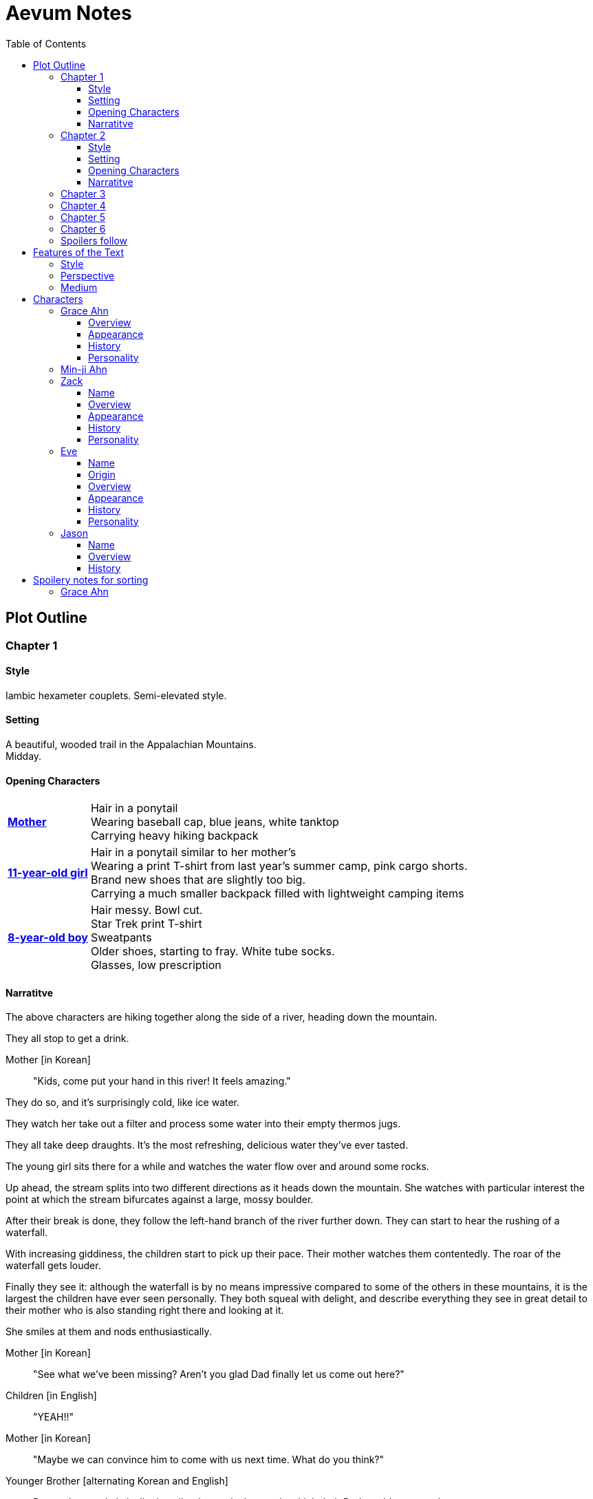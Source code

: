 // Document
:toc2:
:toclevels: 4
:imagesdir: "images/"

// Main Character
:mc_name: Grace
:mc_surname: Ahn
:mc_heading: {mc_name} {mc_surname}
:mc_outset-age: 25
:mc_outset-location: Columbus, OH
:mc_ethnicity: Korean-American
:mc_native-language: Korean
:mc_trauma-age: 11
:mc_acceptance-age: 11th grade

// Mother
:mom_name: Min-ji
:mom_heading: {mom_name} {mc_surname}

// Sibling
:mc_sibling: younger brother
:mc_sibling-c: Younger Brother
:sib_gender: boy
:sib_name: Yoon
:sib_heading: {sib_name} {mc_surname}
:sib_pro: his
:sib_pro-c: His
:sib_trauma-age: 8

// Other world
:ow_group-nickname: B-Team
:ow_name: Floodless World
:ow_religion: Melchizidekian Divine Cult

// Other-worlder appearance in our world
:owa_location: Melbourne, Australia
:owa_month: July 

// Zack
:zk_true-name: Tsadq
:zk_nickname: Zack
:zk_outset-age: 295

// Eve
:ev_true-name: Hyav
:ev_nickname: Eve
:ev_outset-age: 295

// Jason
:js_nickname: Jason

// Raynor
:ry_nickname: Raynor

= Aevum Notes

== Plot Outline

=== Chapter {counter:chapters}

==== Style
Iambic hexameter couplets. Semi-elevated style. 

==== Setting 
A beautiful, wooded trail in the Appalachian Mountains. +
Midday.

==== Opening Characters
[horizontal]
*<<{mom_heading}, Mother>>*::
Hair in a ponytail  +
Wearing baseball cap, blue jeans, white tanktop  +
Carrying heavy hiking backpack  +

*<<{mc_heading}, {mc_trauma-age}-year-old girl>>*::
Hair in a ponytail similar to her mother's  +
Wearing a print T-shirt from last year's summer camp, pink cargo shorts.  +
Brand new shoes that are slightly too big.  +
Carrying a much smaller backpack filled with lightweight camping items 

*<<{sib_heading}, {sib_trauma-age}-year-old {sib_gender}>>*::
Hair messy. Bowl cut.  +
Star Trek print T-shirt  +
Sweatpants  +
Older shoes, starting to fray. White tube socks.  +
Glasses, low prescription

==== Narratitve

The above characters are hiking together along the side of a river, heading down the mountain.  +

They all stop to get a drink.  +

Mother [in {mc_native-language}]::
"Kids, come put your hand in this river! It feels amazing."

They do so, and it's surprisingly cold, like ice water.  +

They watch her take out a filter and process some water into their empty thermos jugs. +

They all take deep draughts. It's the most refreshing, delicious water they've ever tasted.  +

The young girl sits there for a while and watches the water flow over and around some rocks.  +

Up ahead, the stream splits into two different directions as it heads down the mountain. She watches with particular interest the point at which the stream bifurcates against a large, mossy boulder. +

After their break is done, they follow the left-hand branch of the river further down. They can start to hear the rushing of a waterfall. +

With increasing giddiness, the children start to pick up their pace. Their mother watches them contentedly. The roar of the waterfall gets louder. +

Finally they see it: although the waterfall is by no means impressive compared to some of the others in these mountains, it is the largest the children have ever seen personally. They both squeal with delight, and describe everything they see in great detail to their mother who is also standing right there and looking at it. +

She smiles at them and nods enthusiastically. +

Mother [in {mc_native-language}]::
"See what we've been missing? Aren't you glad Dad finally let us come out here?"

Children [in English]::
"YEAH!!" 

Mother [in {mc_native-language}]::
"Maybe we can convince him to come with us next time. What do you think?"

{mc_sibling-c} [alternating {mc_native-language} and English]::
Proceeds to optimistically describe the particular way in which their Dad would agree to do so.

The girl is more pensive, but is clearly imagining the scenario with glee.  +

They proceed downstream. +

They want to cross the river at the base of the falls, where it's thinner. +

Before they can do that, however, there is a fairly steep, 15-foot slope next to the waterfall that they must descend. There's no better point to descend nearby. +

The mother heads down first. She lowers herself down to a narrow ledge about 4 feet down. Then, facing the slope, she picks her way back and forth along a path of sorts, which proves to be easily navigable with some patience. She reaches the bottom in less than 15 seconds +

She then invites the children to come down. +

They were at first captivated by their cool mom and her feat of dexterity, but now that they realize that they too must make the descent, they are suddenly gripped by fear. +

Children [in {mc_native-language}]::
They complain, protesting the danger. 

Their small voices are almost drowned out by the sound of the waterfall, and they must shout to be heard. +

The mother surveys the descent again, pointing out the steps they must take. Raising her voice, she encourages them: +

Mother [in {mc_native-language}]::
 "I'm right here, guys! Even if you did fall, I'd catch you. But you won't fall, because you're really strong! {mc_name}, you can go first, to show your {mc_sibling} how it's done." +

{mc_name} [in English]::
Protests again +

Mother [in English]::
"You can do this, {mc_name}! It's gonna be OK." +

{mc_name} stares at the ground beneath her, as the beating of her heart swells in her ears above the roaring of the waters.


=== Chapter {counter:chapters}

==== Style
Basic prose with periodic stream-of-consciousness

==== Setting
A dimly-lit two-bedroom apartment, in the evening. +
It's midsummer (July) +
Living room has a 51" flascreen TV on a stand across from a cheap-looking couch

https://www.foxandhoundsaptsoh.com/apartments/oh/columbus/floor-plans#/categories/106111407/floorplans[Apartment Layout]

==== Opening Characters

[horizontal]
<<{mc_heading}, {mc_outset-age}-year-old woman:>>::
Hair in a messy bun, kind of frizzy. +
Wearing yellow shorts and a faded, black print T-shirt. The shirt has some obscure anime fandom reference. +
No makeup +
She's been home all day 


==== Narratitve
The setting sun peeks out behind some clouds, and shines brightly through the living room window, directly into the flatscreen TV. +

The young woman on the couch grumbles, enduring the situation for about 30 more seconds. +

As the sun does not cease its shining, she grumbles again and musters the willpower to get up and close the blinds. Now the picture on the TV is much clearer. +

She plops back down with a releived sigh to enjoy the fruit of her labors. +

There's some kind of fantasy anime playing on the TV: +

****
_Setting:_ +
Fantasy world with magic
Specifically, a generic European medieval village

_Opening Characters:_

[horizontal]
Protagonist::
A young man with generic brown hair +
Wearing a black-and-blue track suit +
Holding an over-designed and unwieldy-looking sword +
Average height

Dragon::
30-feet tall +
European-style +
Black, scaley, muscular +
Red fire glows in its nostrils and in the back of its throat +
Eyes are bright, glaring +
Has an air of depraved, malicious intelligence

_Narrative_: +

The protagonist stares down a huge, black, demonic dragon. +

He seems to be the only one left standing between it and a small medieval-style village. All other defenders have been slain or have fled. +

The protagonist is panting, and sweating profusely. His hand trembles.  +

He remembers all of the times he ran away or faltered in combat. He remembers the many times he has had to be saved by this world's heroes. But this time, they are not here, not yet at least. +

He realizes that he could use a teleportation spell scroll in his pocket to escape, if he started the invocation now. But he's also keenly aware that, unlike him, the villagers here have nowhere to run. +

He takes a deep breath, grips his sword tightly, and makes his choice. +

Protagonist::
Monologues at the dragon about his determination and how much he cares about the villagers and stuff. The delivery is horribly over-acted, and the lines are cheesy as hell.
****

The woman on the couch cringes a bit to herself, but her eyes remain locked on the screen to see what happens next. As the fight scene commences, she watches with quiet reverence.

****
_Narrative (cont'd):_ +

The protagonist holds his own for a little while, and a smile grows across his face. +

Protagonist::
Predictably: "I can do this!" +

And predictably, it's right at that moment that his guard is broken and he receives a crushing blow to the chest. +

He's thrown violently into a wall, which caves in behind him from the impact. Blood erupts from his mouth, and he slumps to the ground. +

His vision goes in and out as he watches the dragon's slow, unstoppable approach. +

Pale, red fire glows in its nostrils, and the ground shakes with the sound of each titanic footfall. +

It stands over him for a moment, looking down with utter contempt at his feebleness. +

It raises a massive claw and brings it down towards him. +

But right at that moment, there is a blinding light, a slashing sound, and a brilliant white arc through its wrist. +

The claw falls to the ground, mere inches in front of the dying protagonist. +

_Character Introduced_: +
[horizontal]
Young woman::
Slightly taller than the protagonist +
Long, straight blonde hair +
Blue eyes +
Standard anime female facial features (pointy chin, big eyes, small nose, etc.) +
Silver circlet on her head +
Steel contoured breastplate, from which hangs studded leather strips about the waistin somewhat the style of a Roman legionary + 
Red miniskirt, slightly shorter than the leather strips +
Full-plate-style leg armor, up to mid-thigh +
Weilding a longsword, which emits a halo of faint red light from the tip

_Narrative Continues_: +

[vertical]
Young woman::
"Well done holding him off, Hibiki-kun!" +

The woman who dealt the blow says this while still hurtling through the air. +

She hits the ground in a kneeling posture between Hibiki and the dragon, which is now reeling back in pain. Her skirt flutters dramatically as the impact of her landing kicks up a ring of dust. +

She slowly raises herself and assumes a wide fighting stance +

Her breastplate glistens in the red light of the dragon's fire, and its blood is spattered on her face. +

She flicks her sword toward the ground, flinging the beast's dark gore in an arc away from her. +

She runs her other hand through her hair.

She glances back at Hibiki, and smiles.

Young woman::
"Thank you for giving us enough time to get here. You've saved this village."

_Character Introduced_: +
[horizontal]
Elf woman::
Even taller than the first woman +
Has very long, elf-like ears
Green eyes and hair
Obnoxiously large breasts
Wearing a skimpy costume that evokes a forest nymph, in about the same pattern as a one-piece bathing suit.


_Narrative Continues_: +
Another young woman lands next to him, using a magical force to slow her final descent before touching down gracefully. +

Her clothes flutter for a moment, and pale light surrounds her and the protagonist as she chants a healing spell. +

Feeling much better now, he stands up and joins the line as no less than five additional battle babes descend around him and proceed to hand the dragon his ass.

****

Meanwhile, the viewer has gotten up to get a glass of soy milk from the fridge. She then spies the papers on the counter... her assignment for tomorrow's anatomy class.

"Uh, oh yeah. Groan. So much for tonight's binge."

She pauses the playback and turns off the TV. Her roommate comes out of her bedroom and peeks down the hallway.

"Hey Grace, is the TV free?" she asks.

"Yeah, go for it." Grace walks back toward her own bedroom with the papers and her glass of milk. 

She enters her room and closes the door, through which wafts the muffled bickering of reality TV stars. She puts on some bluetooth headphones and starts her regular focusing playlist (consisting mostly of Japanese pop music and video game soundtracks.) She cracks open her laptop and starts banging away at the assignment (a clinical reasoning case.)

This one is actually more fun than usual, because it's a physical trauma case in a disaster scenario. As an aspiring disaster relief doctor, this is right up her alley. She is able to confidently answer several of the questions from memory, but eventually gets stuck and has to start scouring her textbooks.

While she's flipping pages, she comes across a picture that reminds her of a character from an anime show she used to adore back in middle school. The genre was "isekai," meaning "other world," which means it was centered around a protagonist from our world that gets magically transported to a fantasy world. She still loves this genre, and in fact the show she was watching just now was a recent example. Her brain dredges up favorite scenes, and she winces as she remembers the extent of her obsession.

It went beyond merely enjoying the show and the genre broadly. She actually held on to a deep-seated belief that she would one day be swept off into another world, where she could live the fantasy that she was yearning for. Grace mentally rehearses all of the preparations she made, ranging from always carrying survival supplies to studying how to communicate with people who don't share a language with you. She tried her hand at things like marksmanship, martial arts, and even swordplay, but didn't have the discipline to keep up with them for long. (She still tells herself that she's just on hiatus from her martial arts, though.)

These thoughts lead inexorably to the same conclusion as always: "It was all childish bullshit. I was a cringey, deluded idiot." There are no fantasy worlds, no magical heroes who will fall in love with her. It's pure escapism, meant to distract us from the bleakness of the real world for a few happy minutes, or hours. She bought in to it so deeply entirely because she wasn't happy with her life. How the hell did it take her until {mc_acceptance-age} to finally accept this?

She has gone through this exact thought process countless times, in the exact same sequence. On queue, she next notices her complusive face-touching, and went over what she had touched recently. She had been typing on her keyboard, which she can't remember wiping down recently, so she goes to wash her hands and face. That done, she stares at herself in the bathroom mirror, looking herself over. She's still pretty, definitely in the "attractive" category. She adjusts her posture to best conceal the small paunch peeking out over her belt, and fusses with her black, straight hair. She'll probably go ahead and get double eyelids done at some point, but honestly she's pretty good as is. 

She remembers the assignment, but she's getting really tired. She raps on the sink with her index finger while she runs some numbers. She could probably turn it in as is and get at least 7 of the 10 points it was worth. She's been pretty good with this class, she can afford it and still get an A, or A* at worst. She goes back into her room, turns off the lights, and flops in bed, still in her clothes. The belt's a bit uncomfortable so she awkwardly yanks it out and tosses it somewhere on the floor.

Yeah, this is reality. This is what we have to work with. The closest thing she'll get to being a hero is helping people as a doctor, like her Mom. Her Mom's a real hero, unlike those sword-swinging magical sex symbols. She wonders if she could get away with wearing a miniskirt like that at church. They're getting more culturally acceptable, and they're super cute.

She tries to recall the sermon from last Sunday. It takes about a minute of concentrated thought to bring up a vague theme about faith. There's one line she can remember clearly: "God does not owe you any more proof of his existence than the fact that you are here thinking about it." 

+++ <details><summary> +++
*Hidden Motivations (Spoilers)*
+++ </summary><div> +++
****

Satan: He has been planning for {mc_name} to go to {ow_name} ever since he saw her obsessive personality start to form. He caused the hiking accident on their family's very first adventure because it would have the following effects:

1. Create discord and stress in the parents' otherwise excellent Christian marriage
1. Instill fear of death in {mc_name}'s heart, which would grow into full-blown hypochondria
1. Spark a desire in {mc_name} to become a "savior"
1. Her dissatisfaction with the real world and savior-fantasies pave the way for her isekai fascination 
1. Her disappointment with her Dad's timidity leads her to form an image of the "ideal man" that exactly matches {ry_nickname}.

God: All things work together for good to those who love Him:

1. He wants {mc_name} to become a doctor in order to save lives, principally, {js_name}'s life. This way, {ow_name} is not left without its greatest _Doctoris Ecclesiae_ during its most withering spiritual and geopolitical trial.
1. He also wants her to overcome her fears.
1. He permits her being drawn to {ow_name} (ultimately being the cause of so much chaos) because he actually wants to allow Satan's plan to succeed, nominally. {ow_name} has had too few trials, and has not fully learned the way of the cross.
****
+++ </div></details> +++


=== Chapter {counter:chapters}
The language in this chapter is substantially more elevated than the previous or subsequent chapters.

+++ <details><summary> +++
*TODO Note (spoilers)*
+++ </summary><div> +++
****
Should this be in verse (angelic), but CH 1 be in prose (mortal)?
****
+++ </div></details> +++

{mc_name} is having an out of body experience. She sees her own spirit plotting its way through a chaotic temporal landscape. She looks up and sees a tether to what she senses is also her spirit looming over her, controlling her like a puppet. She then, further out of body, sees herself in this situation as a glittering string of sequential time states all at once. Then the strings unwind into a billion strands so small as to be indistinguishable. These stretch on ahead in many directions, coalescing into a crystalline ocean of possibilities, with waves that break against massive, impenermeable voids. She looks up to see a winged woman staring at her in this undulating space... the woman is not her, but sometimes she looks just like her for a split second. {mc_name} thinks she must be an angel.

The angel's gaze shifts to something behind her. {mc_name} turns and sees darkness and horror enveloping her, slashing and clawing and grasping for her with a thousand deformed hands. She tries to move away, but can't feel her legs. She tries to scream but can't make a sound. The only thing she can coherently remember about her life before this awful fear is a prayer her mother would say with her at bed time, when she was little. She tries to say the prayer aloud, but can only mouth the words with great difficulty.

Soon, as though sensing a predator approaching, the darkness hesitates, and then reluctantly retreats. A pale, and then blinding light appears, and a fiery, glowing hand lifts her up. A man's voice says, "Do not fear, little one." Her eyes, up until now being shut tightly with fear, and now because of the light, begin to open as the light moves away and inhabits a distant place, behind the crystal ocean.

+++ <details><summary> +++
*Spoiler*
+++ </summary><div> +++
****
The demon is {ry_nickname} himself
****
+++ </div></details> +++

The angel from before is seen standing up and removing her wings from covering her own head, and standing up from a prostrate bowing posture, facing where the light came from. There seems to be a floor now, or at least {mc_name} feels that "up" and "down" are meaningful again. A ripple in the sea is seen from a different direction, and a lesser but still brilliant light approaches. The angel again shields her face, but with only one wing. She bows, but does not prostrate herself this time. {mc_name} squints.

This new angel, appearing as an amorphous, fiery entity, looks at the first angel and asks a question in an unintelligible language. In reply, she points in the direction that the demon retreated. The second angel looks in that direction, then turns to {mc_name} as if he just noticed her. As he turns her direction, his appearance shifts to become first humanoid, and then fully human.

He stretches forth his hand at her. {mc_name} begins to fall at startling speeds. Earth and specifically her house and bedroom are beneath and she hurtles toward her sleeping body.

She wakes up screaming, in a cold sweat. She does not calm down for some time. She eventually begins to pray silently, her lips moving to the words of that same bedtime prayer, and she calms down. With her mind still trembling from the intensity and otherness of the experience, she gets up and turns on a lamp at her desk, but not before stumbling over some books on the floor.

She opens her laptop, and logs in, failing at the password five times, because her hands are shaking and her fingers are stiff. She closes an open web browser, opens a word editor, and writes down everything that happened. Though she struggles to find words to describe it, she remembers everything clearly. She spends a lot of time in prayer that night and doesn't fall back to sleep until two hours before she has to get up for school. (This is probably the most time she has spent in prayer in her entire life.)

+++ <details><summary> +++
*Hidden Motivations (Spoilers)*
+++ </summary><div> +++
****

Satan (apparent): It seems like Satan is trying to frighten {mc_name} away from {mc_name}'s mission. The spiritual attack comes the night before the {ow_group-nickname} show up. He apparently wants her to be tired and oppressed during those first crucial days, so that she misses her chance to find them.

Satan (actual): {mc_name} has many more spiritual and physical trials awaiting her. Satan wants her to feel like she's overcoming them against all odds. He wants her to feel like the heroine she always wanted to be. She will _still_ go after the {ow_group-nickname} despite her extreme fatigue and anxiety, because she is the determined heroine. She will quickly forget that it was only through the interposition of Christ that the demon was driven away.

Immediate Sin: *Pride*

God: Christ's brief words sum up exactly what God is doing here. He does indeed want her to overcome her fears, but through trust rather than self-reliance. He calls her "little one" to remind her of her total reliance on him. Sadly, she doesn't pick up on this until much later, but she will be humbled.

Eventual Virtue: *Humility*

****
+++ </div></details> +++

=== Chapter {counter:chapters}

Later that day, she falls asleep in class. Judging by her twitching, she was dreaming, and judging by her dumb unconscious smile, it was probably one of her childhood superheroes fantasies. The classmate next to her elbows her and she wakes up. The classmate tells her to look at what's on the screen of the laptop of the guy sitting in front of them. Dozens of other classmates, and even the professor, are gathered around, watching a news report. 

It tells about the sudden, inexplicable appearance of strangely-dressed people, one of them armed, who have caused great public alarm and thusfar avoided capture by using impossible abilities. There is an old man, a middle-aged man, and a young woman, and they appeared in a blinding flash of light in the middle of an intersection in {owa_location}.

The woman is dressed in something like armor, although it looks like it's something straight out of a science fiction game. She has what is unmistakably a futuristic assault weapon, and has used it to unleash a destructive power unthinkable for a weapon its size. She seems to not have intentionally killed anyone yet, but has destroyed roads and walls as they've made their escape from the SWAT teams sent to apprehend them. Bullets have been seen to deflect around her by virtue of a strange, barely-visible polygonal shape that surrounds her and moves with her. She can leap several stories at once and run at incredible speeds.

The middle-aged man is dressed in ornate vestments, possibly religious in character. He is also seemingly protected from projectiles by another invisible shield. He does not have any weapons, nor does he seem to have any special abilities. The woman shields him scrupulously, and carries him when she needs to leap or run quickly.

The old man wears very plain, uncomfortable-looking clothing. Aside from his well-trimmed beard, he seems almost like a beggar from a third-world country. The woman does not seem concerned with protecting him, yet he somehow consistently evades capture. Well, actually, he *has* been captured several times, because he never puts up any resistance. But each time, shortly after being detained, he disappears, sometimes reappearing with the other two. He has even been caught on camera simply opening the door of the police cruiser and just walking out, the handcuffs simply falling off, and no one seeming to notice him.

After watching for a bit and finally being convinced that it was all real, she bolts out of class and heads home. She begins to pack for her journey to find these people, because there is no doubt in her mind that these are the heroes she has always dreamed about.

+++ <details><summary> +++
*Hidden Motivations (Spoilers)*
+++ </summary><div> +++
****

Satan (apparent): The {ow_group-name} appears in our world very far away from {mc_name}, literally on the other side of the planet ({owa_location}). This is to make it seem as though he was trying to keep them as far away as possible from {mc_name}, because she holds the key to their return to {ow_name}.

Satan (actual): This is not the case. He wants her to take them (and herself) back to {ow_name} in order to give birth to the Nephilim through her, thus bringing the angels' ardent preservation of that timeline to an end. He places the {ow_group-name} as far away as possible from her to make it seem like a defensive choice, but he still picked a country with a language she can speak to make her task of finding and harboring them tractable. 

****
+++ </div></details> +++

=== Chapter {counter:chapters}

As she drives home, fatigue and anxiety encroach upon her. She's had less than two hours of sleep, just went through the most harrowing experience of her life, and on top of that, now reality itself seems to be turned on its head. She had just gotten over her childhood dreams, and now they suddenly come true?

She began her drive home filled with determination to not let this chance go. But as she drives home, her mind starts to fill with doubts. She talks aloud, trying to convince hersef to go:

"Could this have just been a well-crafted internet hoax?"

*"But there are so many sources... if it's fake it's impossible to tell. I have to look into it myself at this point, before they disappear."*

"Even if it's all real, what good would going there do? Why would they want anything to do with me?"

*"They looked like they were hurt, and they obviously can't stop at a hostpital. I have a world-class first-aid kit and I'm as good as a professional EMT. I can help them."*

"How will I keep up with them? I can't even run a quarter mile, let alone jump from building to building like that badass Space Marine chick. DAMN she's cool. Damn.

*"It looks like running is not what they need to do right now... they need to hide.  They probably don't have any money, don't know where they are, and don't speak the language. Everyone knows their faces. They need someone to keep them fed and out of sight. Good thing I'm loaded! Also good thing I spent all that time studying universal communication for this exact scenario, ha! HAHA! How is this happening??"*

"OK, but how do I get them to trust me? Obviously they need my help, but I'm a total stranger... how would they know that I'm not trying to lead them into a trap?"

*"Yeah that's a tough one, especially because the most effective way to detain them would be to plant an agent that can get to them while they're sleeping. The full-frontal attacks haven't been working obviously, because Xena over here kicks every ass in SIGHT. DAMN, girl!"*

*"...I don't know, they're probably desperate, and I look pretty harmless. I'm young and out of shape. Not exactly secret agent material. I'll just have to take my chances and be as helpful as possible."*

"Alright, saying they do take me in, what then? They're running for their lives. If we're found, I could be imprisoned and tortured, or maybe even killed..."

This gives her pause. 

She clenches her teeth. Her hands grip the wheel tighter. She stares at a single point on the road, all else fading out of focus, as her thoughts spiral downward.

She's brought back to reality by the blaring of a horn, from a sedan in the oncoming lane that's about to smash right through her. She veers back into her lane, almost side-swiping another car that's trying desperately to pass her. More horns. The tires screech as the car fish-tails, and she goes spinning into the shoulder.

=== Chapter {counter:chapters}



=== Spoilers follow



'''
'''
'''
'''
'''
'''
'''
'''
'''
'''
'''
'''
'''
'''
'''
'''
'''
'''

== Features of the Text

=== Style
(Most of?) the book will be written in iambic hexameter couplets, also known as "heroic couplets." This takes after the style of Alexander Pope (translating Homer) and John Dryden (translating Virgil). My goal is to resurrect classical epic poetry for our current cultural milieu, in a way that is aesthetically pleasing and accessible enough for the mainstream.

This is not just a gimmick, I hope, but serves a more immediate purpose for the narrative. The portions in verse are written from a heavenly, angelic perspective (see below), and the poetic format is intended to evoke that transcendence.

I should be able to achieve an earthly counterpoint to this by dropping into prose when the perspective shifts to that of a mortal human. Hopefully this will be evocative enough to reinforce the other narrative goals of the text.

=== Perspective
The portions of the book that are written in verse, are from perspective of {mc_name}'s guardian angel. We get a very intimate third-person view of {mc_name}, with impossible levels of detail. The angel can see things as minute as {mc_name}'s heart rate, body temperature, and the subtlest body language. We also sometimes have "educated guessing" about what she's thinking.

I think it may be important to make sure that we don't ever use definitive statements about what she's thinking, though. I don't think we want an unreliable narrator.

When this story was going to be told in game format, I had the player thinking that they were actually playing as {mc_name}, but then turn the tables when it's revealed that the player is actually her angel that has been guiding her. The twist is meaningful because the angel doesn't even realize it is a separate entity until that point.

In book format, though, I think we should still use third-person pronouns for {mc_name}. Doing otherwise might seem *too* jarring, and make the narrator unreliable.

=== Medium

The primary source material will continue to be hosted in a git repository.

There are a couple of reasons for this:

1. Change management is good for any complex, text-based work
1. Every time I push changes, it notifies the Discord channel. Commits can be viewed and commented on individually as well in GitHub, so collaborators and advisors can keep up with my progress.
1. All changes are preserved forever in a historical format. This enables interesting textual archaeology.
1. It allows for branching different versions of the text. This is nice for trying things out while developing the text, but also enables in a unique way a branching "multiverse" narrative. You can have multiple timelines exist in multiple branches in git. After the audience finishes reading the primary branch, they can use a diff comparison against other branches to see how they differ.
1. It also powerfully enables collaboration. People can leave feedback via GitHub issues, which can be linked to actual text changes, and can also have "pull requests" attached to them where people can propose changes themselves. If anyone has an interest in doing so, they could wind up contributing a substantial amount to the end product.
1. Related to the above two points, there is the interesting fact that the GitHub collaboration model relies on "forking" (making a copy of) the repository. Anyone can fork the book and make their own edits to their own copy, essentially creating a new timeline in the multiverse. (I would maintain a list of canonical timelines, pointing to different forks that I believed were believable and worthy to be officially recognized.)
   
When complete, I will publish the book in print, ebook, and audiobook formats commercially. But the source text will always be available in a publicly-hosted git repository. The advantage of buying the story (when you could just read it here for free) would be a more pleasant reading experience.


== Characters

=== {mc_heading}

==== Overview

She is {mc_outset-age}, in college, studying medicine as an undergrad in {mc_outset-location}.

She is a regular {mc_ethnicity} evangelical church-goer, but her faith is much less apparent Monday through Saturday

She has a {mc_sibling} named {sib_name}, that is in high school and still lives with their parents.

She drives a bus on campus as a part-time job.

==== Appearance 

She is {mc_ethnicity} American.

Her appearance is plain, and she’s a little bit pudgy.

She’s often frumped out due to laziness and a busy schedule, but she cleans up well enough.

==== History

She first started to become obsessed with the concept of the fantasy hero when she was young and started getting into anime and video games.

Her obsession was more than just enjoying the media, though… she held onto a belief that someday she could and would have an actual fantastic experience like her fictional heroes.

It took her until just recently to finally discard those notions and accept “real life.”

Her motivations for studying medicine are as follows:

* She is a hypochondriac and is deathly afraid of something being wrong with her body. It became exhausting and expensive to go see medical professionals constantly, so she decided to learn how to diagnose and treat herself.
* She figures that being a doctor is the best way to realistically play out her savior fantasies. She actually can learn how to save people’s lives, after all.

There are also historical reasons for both her hypochondria and her savior-obsession:

* When she was about {mc_trauma-age}, her mother, who was fairly adventurous, took their family hiking in some mountains. Her father, who was a cautious — or even nervous — person, was worried about the risks and didn’t want to go, but his wife insisted. Her {mc_sibling} ended up in a hiking accident and almost died, although fortunately her mother, who was an EMT, saved {sib_pro} life with some timely first-aid.
* After that, whenever her mother tried to make any ambitious plans for another adventure, her father would use the above incident as ammunition to shoot them down. They never really did any trips like it again.
* {mc_name} was influenced by this in that she admired her mother’s ability to save {sib_name}, but also saw how her father’s fears had been actually realized.

Her father and mother never separated or anything, and they do relate over a lot of things and statistically have a pretty good marriage. That said, the aforementioned hiking incident kind of killed off a good chunk of their relationship. Her mom feels tied down and not authorized to impart her adventurousness to her children. Her father lives in perpetual worry because of the way his wife takes risks, both professionally and whenever she gets the chance to sneak out on an unplanned adventure with her kids.

* {mc_name} and her {mc_sibling} of course picked right up on this. For {mc_name}, it made her want to build a better marriage, so she has very specific standards when it comes to men. She’s spent a lot of time thinking about that.
* She also has both adventurous and nervous tendencies. In any given situation, the side that wins out is dependent on how much time she has to think about the risks. (So she may jump into a risky situation on the spur of the moment, but if she's had enough time to think about it, she probably won't.)

==== Personality 

She’s smart, and retains information pretty well, but she struggles with diligence, academically speaking. She really does have everything it takes to be a decent doctor, but her grades suffer because of procrastination. She hates this about herself... but then she buys a shiny new indie game during a Steam sale and thinks, "Well, I'll focus better after I beat this." (She's also a completionist, so beating these games tends to take quite a while.)

She has many ambitions and many hobbies, but is a lot better at starting projects than finishing them.

Unlike either of her parents, who have been trapped in the lower-middle-class because of their spendthrift natures, she is actually rather prudent with her money. She is frugal almost to a fault, and has built up impressive savings for someone her age, despite paying for college largely on her own. This is how she was able to finance her eventual quest to find the "{ow_group-nickname}".

She is obsessive, so when she’s a fan of something, she’s a *big* fan. She will spend an amazing amount of time researching about and investing in her fandoms. 

She is sensitive and has a good sense of how other people feel, so she’s basically amiable and easy to like. However, she often struggles to care about or do anything out of her way to actually address the negative feelings she senses in other people.


=== {mom_heading}




'''
'''
'''
'''
'''
'''
'''
'''
'''
'''
'''
'''
'''
'''
'''
'''
'''
'''


=== {zk_nickname}

==== Name

"{zk_true-name}” comes from the semitic root `ṣdq`, which finds itself in the Hebrew word “Zadok” and others. It denotes the idea of “righteousness.” He’ll go by “{zk_nickname}” in our world when he gets here.

==== Overview

He is the recently-elected chief pontiff of the {ow_religion} in the floodless world. As an analogue to the Pope in our world, he carries a political clout on par with the Papacy at its height in the Middle Ages, complete with sovereignity over some small but valuable territories.

He is {zk_outset-age} years old (born on the same day as Eve.)

He is married to Eve, who is his bodyguard and third cousin.

==== Appearance

Up until somewhat recently, he really cared about his physical shape and health. He got himself pretty fit at one point. However the last year has been so stressful that he has let himself go. So he’s got a bit of a beer gut coming and his muscles have atrophied to some extent. But you can still see evidence of muscle tone from his fitness days, especially in his arms. He should faintly resemble Eve, maybe in his hair or eye color. (They're distantly related.)

Floodless people his age usually look around their late 30s / early 40s to us and stay that way for a very long time, only showing increased signs of aging around the 650s.

==== History

He and Eve have known each other since childhood, due to their close kinship and the extreme regard for familial relationships in their culture.

Because his parents were particularly well-positioned and well-respected in the upper echelons of the church, there was always a very good chance that he would become the chief pontiff someday. There had been several pontiffs among his direct ancestors, in fact.

Eve’s attention towards him could not go unnoticed. She had inserted herself so inexorably into his daily affairs for such a long time that the thought of life without her rarely crossed his mind. When it did, it was always unpleasant to him, because Eve had done a remarkable job of responding to his goals, habits, and preferences. He had neither need nor desire to look anywhere else for a partner and mate.

However, as it was becoming increasingly apparent n his early 50s that the office of chief pontiff would one day fall to him, he received pressure to remain celibate from his parents and other powerful members of his family. For a long time now, pontiffs had all maintained celibacy, to the point that it was now customary. His family didn’t want him to ruin his odds by marrying Eve.

But {zk_nickname} is an idealist, and wrestles with himself a great deal when it comes to optimal long-term decision-making. Eve had made herself the absolute prime choice to be his bodyguard, and he was paranoid to a fault about his personal safety, so he wanted her to be with him all the time. (See Eve's doc for how and why she did this.) This wouldn't have been so hard if the "optimal candidate" had been a man, but it is completely taboo in their culture to cohabitate with the opposite sex, even in a professional capacity. (And, frankly, he was completely infatuated with her. How could he not be?)

He decided that he would remain celibate until he took the throne, and then select her as his bodyguard in a merely professional capacity. He was betting that public opinion would shift towards wanting him to just go ahead and marry her, as it would seem scandalous to have her around all the time and yet be unmarried.

(It should be noted that celibacy was not yet a canonical discipline in this church, but simply a very well-established custom. Long ago, priests would sometimes marry after their ordination, and there was even one historical example of a chief pontiff doing so. This was done only on an exceptional basis, and usually had to do with an urgent necessity to preserve a family's patrilineage. {zk_nickname} happened to also be in this situation, being the only son in his immediate family, which lent legitimacy to the move.)

After 200 years, {zk_nickname} was finally elevated to the office he desired. His plan to justify a marriage worked, and the damage to his reputation was only temporary. Even in the first few months of his reign, Eve’s constant presence had saved his life a few times in really spectacular ways, which would not have been possible unless they lived together. Since things were working out really well, the public got used to having a married pontiff again.

Every one of pontiffs in recent memory had been assassinated within a decade of taking office, but with Eve at the head of his retinue, even the most sophisticated, multi-pronged attacks to date were thwarted in style. The political stability afforded by the arrangement paid off in spades for their public esteem.

They became so popular, in fact, that certain factions wanted to set them up as titular monarchs. Their civilization was mostly held together by an Old Testament-style system of theocratic Judges overlayed on a network of city-state alliances. This system was losing credibility in modern political discourse, and the tide had been growing for some time now in favor of a unified monarchy. (While the chief pontiff enjoyed a great deal of political influence, he did not have direct authority over the secular management of most territories in the realm.) The stability and charisma of {zk_nickname} and Eve became the icon for this movement, and they had successfully worked themselves into the center of it.

Though there isn’t a precedent for a unifying monarchy in their society, more distant kingdoms have tried it and have done well enough to provoke local envy.

==== Personality

{zk_nickname} is analytical, chatty, and a perfectionist. Like most perfectionists, he strives to correct any perceived fault in himself, and can't understand why others would fail to do the same.

He constantly overthinks things, yet has a natural tendency to let his mouth move faster than his brain. However, he has tempered that flaw over his many years, and developed the habit of pausing intentionally for at least three seconds before saying anything other than an innocuous question. He forgets that habit when he’s tired or hungry or emotionally unstable, and can say hurtful, critical things before he has a chance to catch himself. He also regularly stops mid-sentence to re-phrase his thoughts more precisely, so talking to him can be tiresome for those used to a more natural flow of conversation.

Though he tries to be careful with his words, he is inquisitive to a fault. He's usually the one driving conversations, mostly by asking a lot of overly-specific questions. This can make people uncomfortable, as he tends to "pry."

It should be noted that these flaws are mostly manifested in private conversation. In public addresses he's an absolute rock star.

He inwardly has a high opinion of himself, and despite toning down his pride outwardly, he still harbors an inveterate superiority complex.

He used to be a pretty big jerk because of his pride and critical nature, but has become more likable after intentionally refining his personality for a long time. Eve has been an essential part of this transformation, as she honestly and bluntly points out his unlikable qualities. Far from driving him away, this behavior has increased his opinion of her to even greater heights.

However, despite his carefully-groomed external charisma, nothing about him is charitable. Everything he does is ultimately for himself, and he often uses others to his own advantage. His preference is to find a “win-win,” but he doesn’t hesitate to step on people when such a solution can't be found. His relationship with Eve is one such "win-win," but he has grown so accustomed to viewing her as an asset that he scarcely ever looks at her through the eyes of selfless love.


=== Eve

==== Name 
“{ev_true-name}” comes from the semitic root ḥyw, from which the biblical Eve derives her name (“Havah” or “Hawwah”). It means “life,” i.e. "Mother of all the Living" for the biblical Eve.

==== Origin
Floodless world, near the capital

==== Overview
She is the bodyguard of Tsadq (Zack), the chief pontiff of her people’s religion.

She is enjoys a high degree of popular favor due to her amazing super-soldier abilities, having successfully defended the pontiff from every assassination attempt to date. (This is an unprecedented feat. Almost every recent pontiff has either been assassinated or resigned out of fear of a plot. Eve is thus directly responsible for a marked improvement in the political stability of the realm.)

She is mute. No one knows exactly why, but her brain does show some physiological abnormalities.

She is 295 years old (born on the same day as Zack)

She is also married to Zack, the chief pontiff, who is also her third cousin.

==== Appearance
Due to her extreme enhancements and training, she is abnormally muscular. Some cybernetic implants are visible as bumps just under the skin.

She makes every effort to accentuate her physical strength through her dress and bearing. (This is typical behavior for warriors in their culture, although it is traditionally a masculine pursuit.)

Due to the stress of Zack’s recent climb towards monarchical power, she has spent less time training recently. Nevertheless, her genetic, cybernetic, and nanotech enhancements maintain much of her body’s strength and fitness. She wears her full battle suit constantly whenever leaving their fortress.

Though at her age she should look to be in her late 30s or early 40s, she has had countless medical anti-aging procedures. (These only became available recently). It has mostly worked, but there are still some lines she can’t quite erase without looking fake. (Imagine a pretty 25-year-old who has been smoking for a few years, and you'll get the picture.)

==== History
She and Zack have known each other since childhood, due to their close kinship and the extreme regard for familial relationships in their culture.

She was still in her minority when she realized how great Zack’s potential for success was. Despite not being terribly analytical, she had a strong sense of intuition that told her that, if she could make herself an essential part of his life, she would benefit herself greatly.

So even as a child, she made sure she spent as much time playing with him as possible, and paid very close attention to his likes and dislikes. She endeavored to adapt herself to become exactly what he wanted and needed: mentally and physically; socially and pragmatically. Because of his idealism and "optimize everything" approach to life, she knew that if she could simply make herself the most "optimal" choice for his wife, then her victory would be assured.

Being mute, she was an excellent listener, and Zack always loved to ramble to her about whatever he was learning or improving about himself. To him, her constant, persistent, intentional, and undivided attention was soothing, and addictive. Speaking to her has always been as natural and vital to him as breathing.

Her ability to communicate improved along with technology, and she always mastered the current cutting-edge text-to-speech software. By the time our story starts, she can “speak” with an almost-natural-sounding computer voice by flitting her fingers as input, as though typing on an invisible keyboard.

As pontiffs started getting assassinated one after another, she could see Zack's paranoia kick into full gear as he strove towards becoming a candidate. Much of his time was spent researching self-defense methods and the latest technology, so naturally she decided to make herself the best possible defense for him. She underwent experimental super-soldier enhancements and training, integrating every means of increasing her strength that was available to her (no matter how dangerous or unproven or illegal.) Miraculously, almost every enhancement succeeded brilliantly, and she eventually became regarded as the strongest and deadliest single individual on the planet.

Her efforts paid off (see Zack’s doc).

After Zack took office, her public popularity and influence in his cabinet skyrocketed with every thwarted assassination attempt. She became a pop-culture icon with an avid fan following. Because she essentially resurrected the long-defunct, traditional vestments that wives of clergy used to wear during formal ceremonies, top clothing brands picked up on the style for streetwear. It's pretty trendy now.

The high-profile nature of her successful enhancements also catalyzed the deregulation and advancement of transhuman enhancements globally. The assassination attempts had died out for a while, but began to increase again as more people gained access to the same technologies she had. But between unlimited funding, a team of the country’s best people, superior intel, her ever-sharpening experience, and a genius for combat that flowed from her instinctive nature, no one could best her. Zack was all too pleased.

She prioritized her capacity as a bodyguard over her capacity to be a mother. Pontiffs have traditionally been celibate, and Zack broke sharply with tradition by taking a wife. (See his doc for why he did this.) Pontiffs were not expected to have children and were canonically forbidden from appointing heirs to their position. Thus, childbearing was far from desirable for Eve, because it would not only take her out of commission, but cause their marriage's tenuous political legitimacy to come under fire again. Despite the cultural and dogmatic taboo on the procedure, she had herself secretly sterilized. Publicly they said that they were simply not successful at having children, and she was assumed to be naturally barren.

==== Personality
She is acutely empathetic and circumspect. She has spent far more time listening than expressing (because of her muteness), but this is only one cause of this trait. She is also more outwardly-focused by nature, and has little in the way of personality traits that are distinctively her own. Her personality is mostly made to match what she perceives others (chiefly, Zack) want from her.

But there are some insuppressible quirks that are definitively hers:

* Her sense of humor is subtle, but mischievous. This is the only way in which she actively and intentionally flusters other people, rather than trying to please them. She hasn’t been able to talk until recently (and even now, talks only rarely), so this usually manifests in either practical jokes or ornery body language.
* She can usually guess when those actions will ultimately improve or damage her relationships, so she uses them judiciously (not at the expense of endearing herself in the long run).
* If she misjudges and plays a prank that only serves to be aggravating (or behaves impishly when sobriety is called for), she gets sulky. She rarely apologizes until roughly 6 hours have elapsed. Her apologies are always handwritten, anonymous, and delivered covertly.

Finally, everything she does is 100% self-motivated. The people-pleasing is all about improving her standing, influence, or self-satisfaction. She is devoid of altruistic or charitable feeling.

* She is by no means of a logical disposition, and so cannot be considered “calculating” with her actions. Rather than planning and manipulating, she more or less intuits how best to modify herself to maximize her public esteem.
* But the targets of her attention and service are carefully selected based on the degree to which she thinks they can elevate her. Once she decided that Zack was her best shot, she spent very little time or energy trying to please anyone else.

=== Jason

==== Name 
Haven't settled on a name yet. The character is vaguely derived from a "Jason" from the original story so I'll go with that for now.

==== Overview
He is one of 120 Old-Testament-style “Judges” in the same civilization as Zack and Eve.

He is 823 years old

He is the oldest and most revered of the Judges. The miraculous signs he has performed are some of the most famous to date, and many of his written works are considered scripture by some theological schools. (As in our world, canonization is a slow process and settles over time).

==== History
Jason has only officially held the office for about 200 years, but ever since his adolescence (50s) he has been considered a prophet.

The early days of his spiritual journey were marked by a vow of celibacy and intense asceticism. There are many monastic orders, but he was called to a more solitary existence. For most of the year, he would survive alone in the wilderness, praying and fasting and writing down his visions and insights. Once every new moon he would come to the capital city and preach, also sharing his written works (some of which were epistles, some poetry, and nearly all of them copied and published right away.)

People often tried to follow him back into the wilderness, but he was always spirited away and could never be found. Still, he had many imitators and rivals.

It took a long time before he was appointed to be a Judge. (Too long, according to his fans and devotees). He never sought the office, and actually took it grudgingly at first, but soon came to find joy in his new form of ministry.

Judges here are a more developed and established version of our Old Testament Judges, with a more formally defined office that centers around mediating between the city states. The office of Judge also somewhat resembles that of the Roman censor, insofar as they have the right to expel government officials for immoral behavior. They also have veto powers over local legislation if it is deemed to be morally compromised.

It should be noted that the aforementioned roles and powers are highly regionalized, and not consistent across the realm. The above pattern is common, but their authority derives entirely from historical contingencies and legal precedents. The culture is diverse from region to region, and the customs surrounding the Judges vary. That said, any Judge is automatically given deferential treatment in any region, and their office is universally honored at least in form if not in substance. For example, if a Judge was travelling to another jurisdiction and pronounced a judgement that would be accepted without question in his own jurisdiction, the local officials would at least formally accept his decision, even if they don't intend to actually implement it. They would probably later oficially excuse themselves based on "unforeseen circumstances" or otherwise write up an elaborate loophole.

The 120 Judges are on paper considered to have the highest official administrative power, but it would be an overstatement to say that they “rule” their regions. The real power his held by various local magistrates and oligarchs, along with wealthy family-syndicates. The Judges realistically only hold sway insofar as the public’s admiration of them allows.

They are theocratically appointed, using ritualistic processes of divination that vary per region. Their appointment is usually heavily influenced by the priesthood, and must be confirmed by the chief pontiff. (Although if a pontiff rejects a candidate for any remotely questionable reason, it has historically been seen as an overstepping of his customary bounds and is tolerated only grumblingly by the people.) As in Jason’s case, they often double as prophets, some of whom are on par with prophets like our Elijah (along with the commensurate miraculous signs).

The Judges have been generally well-esteemed until about a year ago, when public opinion began to shift in favor of a unified monarchy (with Zack and Eve as the intended King and Queen.) There has always been ambiguity in the authority structure of the Judges, but recently there have also been suspicions of some Judges being falsely appointed, having allegedly paid off certain key clergy to gain the office.


== Spoilery notes for sorting

=== {mc_name} {mc_surname}

This is integral to her eventual success at tracking down the {ow_group-nickname}.

She is completely dissatisfied with “real” life, hence the Isekai fixation. This isn't tied to any particular incident, but she is admittedly unhappy with her family's dysfunction and perpetual teetering on the brink of poverty. She also can't find any men who fit her standards in this world, (or at least that's her excuse for never quite locking down a date.) But there's an even simpler explanation for her longing for other worlds: it started as plain old chuunibyou, and her uniquely obsessive personality just latched on really hard and didn't let go.

The {ow_group-nickname} and their world is only the first part of how we see this fixation play out in a practical way. When she finds out about her angel, and the vastness of the spiritual realm, she almost completely neglects everything mundane (including her family, and even the {ow_group-nickname} itself eventually). Unfortunately, this does not mean she becomes fixated on God himself, but rather merely the “otherness” of the fullness of his creation.


